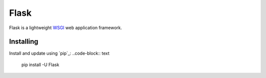 Flask
=====

Flask is a lightweight `WSGI`_ web application framework.


Installing
----------

Install and update using `pip`_:
..code-block:: text
    pip install -U Flask

.. _WSGI: https://wsgi.readthedocs.io
